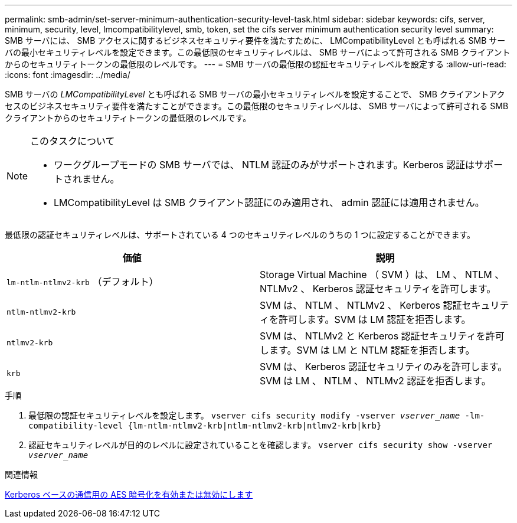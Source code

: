 ---
permalink: smb-admin/set-server-minimum-authentication-security-level-task.html 
sidebar: sidebar 
keywords: cifs, server, minimum, security, level, lmcompatibilitylevel, smb, token, set the cifs server minimum authentication security level 
summary: SMB サーバには、 SMB アクセスに関するビジネスセキュリティ要件を満たすために、 LMCompatibilityLevel とも呼ばれる SMB サーバの最小セキュリティレベルを設定できます。この最低限のセキュリティレベルは、 SMB サーバによって許可される SMB クライアントからのセキュリティトークンの最低限のレベルです。 
---
= SMB サーバの最低限の認証セキュリティレベルを設定する
:allow-uri-read: 
:icons: font
:imagesdir: ../media/


[role="lead"]
SMB サーバの _LMCompatibilityLevel_ とも呼ばれる SMB サーバの最小セキュリティレベルを設定することで、 SMB クライアントアクセスのビジネスセキュリティ要件を満たすことができます。この最低限のセキュリティレベルは、 SMB サーバによって許可される SMB クライアントからのセキュリティトークンの最低限のレベルです。

[NOTE]
.このタスクについて
====
* ワークグループモードの SMB サーバでは、 NTLM 認証のみがサポートされます。Kerberos 認証はサポートされません。
* LMCompatibilityLevel は SMB クライアント認証にのみ適用され、 admin 認証には適用されません。


====
最低限の認証セキュリティレベルは、サポートされている 4 つのセキュリティレベルのうちの 1 つに設定することができます。

|===
| 価値 | 説明 


 a| 
`lm-ntlm-ntlmv2-krb` （デフォルト）
 a| 
Storage Virtual Machine （ SVM ）は、 LM 、 NTLM 、 NTLMv2 、 Kerberos 認証セキュリティを許可します。



 a| 
`ntlm-ntlmv2-krb`
 a| 
SVM は、 NTLM 、 NTLMv2 、 Kerberos 認証セキュリティを許可します。SVM は LM 認証を拒否します。



 a| 
`ntlmv2-krb`
 a| 
SVM は、 NTLMv2 と Kerberos 認証セキュリティを許可します。SVM は LM と NTLM 認証を拒否します。



 a| 
`krb`
 a| 
SVM は、 Kerberos 認証セキュリティのみを許可します。SVM は LM 、 NTLM 、 NTLMv2 認証を拒否します。

|===
.手順
. 最低限の認証セキュリティレベルを設定します。 `vserver cifs security modify -vserver _vserver_name_ -lm-compatibility-level {lm-ntlm-ntlmv2-krb|ntlm-ntlmv2-krb|ntlmv2-krb|krb}`
. 認証セキュリティレベルが目的のレベルに設定されていることを確認します。 `vserver cifs security show -vserver _vserver_name_`


.関連情報
xref:enable-disable-aes-encryption-kerberos-task.adoc[Kerberos ベースの通信用の AES 暗号化を有効または無効にします]
